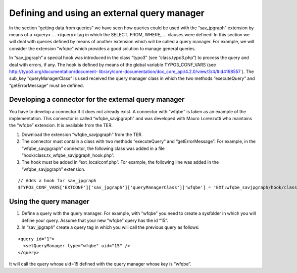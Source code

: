.. ==================================================
.. FOR YOUR INFORMATION
.. --------------------------------------------------
.. -*- coding: utf-8 -*- with BOM.

.. ==================================================
.. DEFINE SOME TEXTROLES
.. --------------------------------------------------
.. role::   underline
.. role::   typoscript(code)
.. role::   ts(typoscript)
   :class:  typoscript
.. role::   php(code)


Defining and using an external query manager
--------------------------------------------

In the section “getting data from queries” we have seen how queries
could be used with the “sav\_jpgraph” extension by means of a <query>
... </query> tag in which the SELECT, FROM, WHERE, ... clauses were
defined. In this section we will deal with queries defined by means of
another extension which will be called a query manager. For example,
we will consider the extension “wfqbe” which provides a good solution
to manage general queries.

In “sav\_jpgraph” a special hook was introduced in the class “typo3”
(see “class.typo3.php”) to process the query and deal with errors, if
any. The hook is defined by means of the global variable
TYPO3\_CONF\_VARS (see `http://typo3.org/documentation/document-
library/core-documentation/doc\_core\_api/4.2.0/view/3/4/#id4198557
<http://typo3.org/documentation/document-library/core-
documentation/doc_core_api/4.2.0/view/3/4/#id4198557>`_ ). The
sub\_key “queryManagerClass” is used received the query manager class
in which the two methods “executeQuery” and “getErrorMessage” must be
defined.


Developing a connector for the external query manager
^^^^^^^^^^^^^^^^^^^^^^^^^^^^^^^^^^^^^^^^^^^^^^^^^^^^^

You have to develop a connector if it does not already exist. A
connector with “wfqbe” is taken as an example of the implementation.
This connector is called “wfqbe\_savjpgraph” and was developed with
Mauro Lorenzutti who maintains the “wfqbe” extension. It is available
from the TER.

#. Download the extension “wfqbe\_savjpgraph” from the TER.

#. The connector must contain a class with two methods “executeQuery” and
   “getErrorMessage”. For example, in the “wfqbe\_savjpgraph” connector,
   the following class was added in a file
   “hook/class.tx\_wfqbe\_savjpgraph\_hook.php”.

#. The hook must be added in “ext\_localconf.php”. For example, the
   following line was added in the “wfqbe\_savjpgraph” extension.

::

   // Adds a hook for sav_jpgraph
   $TYPO3_CONF_VARS['EXTCONF']['sav_jpgraph']['queryManagerClass']['wfqbe'] = 'EXT:wfqbe_savjpgraph/hook/class.tx_wfqbe_savjpgraph_hook.php:tx_wfqbe_savjpgraph_hook';


Using the query manager
^^^^^^^^^^^^^^^^^^^^^^^

#. Define a query with the query manager. For example, with “wfqbe” you
   need to create a sysfolder in which you will define your query. Assume
   that your new “wfqbe” query has the id “15”.

#. In “sav\_jpgraph” create a query tag in which you will call the
   previous query as follows:

::

   <query id="1">
     <setQueryManager type="wfqbe" uid="15" />
   </query>

It will call the query whose uid=15 defined with the query manager
whose key is “wfqbe”.

